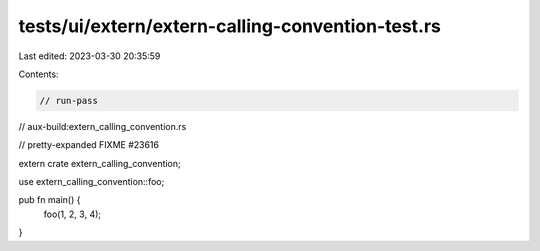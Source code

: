 tests/ui/extern/extern-calling-convention-test.rs
=================================================

Last edited: 2023-03-30 20:35:59

Contents:

.. code-block:: rs

    // run-pass
// aux-build:extern_calling_convention.rs

// pretty-expanded FIXME #23616

extern crate extern_calling_convention;

use extern_calling_convention::foo;

pub fn main() {
    foo(1, 2, 3, 4);
}


